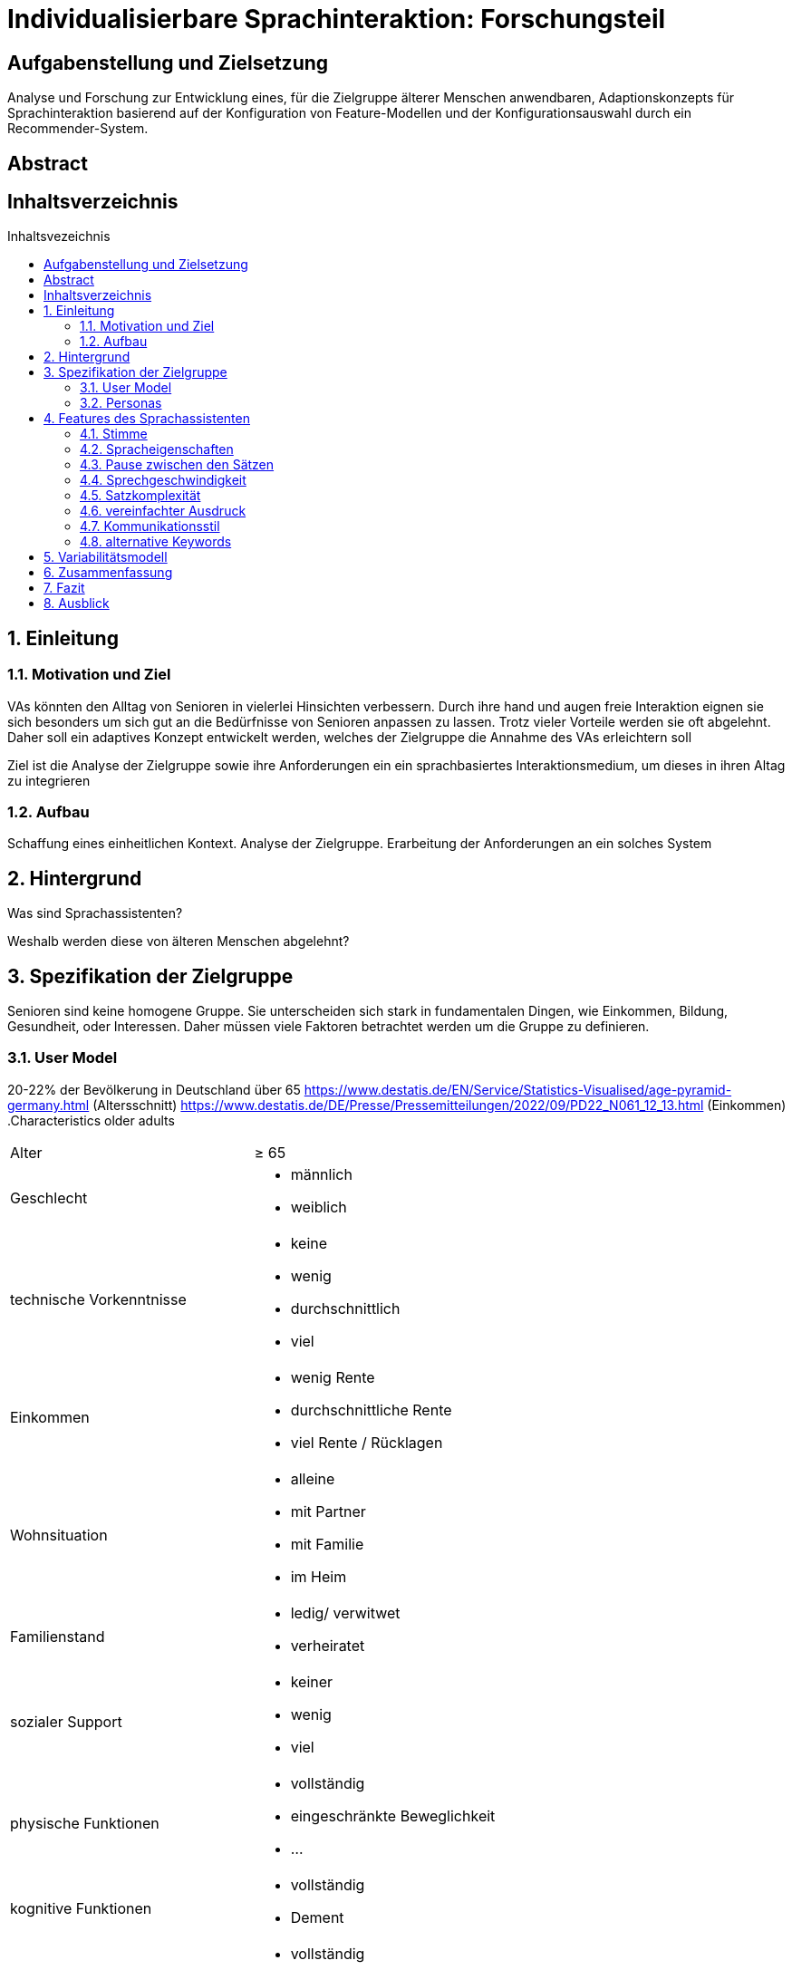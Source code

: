 :toc: macro
:toc-title: Inhaltsvezeichnis
:project_name: Individualisierbare Sprachinteraktion

= {project_name}: Forschungsteil 

// Anmerkung:
// Das Dokument befindet sich noch in Arbeit und dient zunächst primär der Informationssammlung

== Aufgabenstellung und Zielsetzung
Analyse und Forschung zur Entwicklung eines, für die Zielgruppe älterer Menschen
anwendbaren, Adaptionskonzepts für Sprachinteraktion basierend auf der Konfiguration von Feature-Modellen und der Konfigurationsauswahl durch ein Recommender-System.

== Abstract

== Inhaltsverzeichnis
toc::[]
:numbered:

== Einleitung

=== Motivation und Ziel
VAs könnten den Alltag von Senioren in vielerlei Hinsichten verbessern. Durch ihre hand und augen freie Interaktion eignen sie sich besonders um sich gut an die Bedürfnisse von Senioren anpassen zu lassen. Trotz vieler Vorteile werden sie oft abgelehnt. Daher soll ein adaptives Konzept entwickelt werden, welches der Zielgruppe die Annahme des VAs erleichtern soll

Ziel ist die Analyse der Zielgruppe sowie ihre Anforderungen ein ein sprachbasiertes Interaktionsmedium, um dieses in ihren Altag zu integrieren

=== Aufbau
Schaffung eines einheitlichen Kontext. Analyse der Zielgruppe. Erarbeitung der Anforderungen an ein solches System


== Hintergrund
Was sind Sprachassistenten?

Weshalb werden diese von älteren Menschen abgelehnt?


== Spezifikation der Zielgruppe 
Senioren sind keine homogene Gruppe. Sie unterscheiden sich stark in fundamentalen Dingen, wie Einkommen, Bildung, Gesundheit, oder Interessen. Daher müssen viele Faktoren betrachtet werden um die Gruppe zu definieren.


=== User Model
20-22% der Bevölkerung in Deutschland über 65
https://www.destatis.de/EN/Service/Statistics-Visualised/age-pyramid-germany.html (Altersschnitt)
https://www.destatis.de/DE/Presse/Pressemitteilungen/2022/09/PD22_N061_12_13.html (Einkommen)
.Characteristics older adults
[cols="1, 1"]
|===
|Alter
|≥ 65

|Geschlecht
a| * männlich
   * weiblich 

|technische Vorkenntnisse
a| * keine 
   * wenig 
   * durchschnittlich
   * viel

|Einkommen
a| * wenig Rente
   * durchschnittliche Rente
   * viel Rente / Rücklagen

|Wohnsituation
a| * alleine
   * mit Partner
   * mit Familie
   * im Heim

|Familienstand
a| * ledig/ verwitwet
   * verheiratet

|sozialer Support
a| * keiner
   * wenig
   * viel

|physische Funktionen
a| * vollständig
   * eingeschränkte Beweglichkeit
   * ...

|kognitive Funktionen
a| * vollständig
   * Dement

|sensorische Funktionen
a| * vollständig
   * Sehschwäche (leicht - blind)
   * Hörschwäche (leicht - taub)

|medizinische Hilfsmittel
a| * Hörgeräte
   * Brille
   * usw...
|===

=== Personas
image::graphics/Persona-1.png[]
image::graphics/Persona-2.png[]

_Exploring How Older Adults Use a Smart Speaker–Based Voice Assistant in Their First Interactions: Qualitative Study_


== Features des Sprachassistenten
=== Stimme
Muss anpassbar sein, häufig wird männlich, tiefe Tonlage, natürlich bevorzugt. Je nach Anwendung oder persönlicher Präferenz allerdings anders.

==== Geschlecht
Männlich als default, oft bevorzugt vor Weiblich

==== Tonlage
Tiefere Tonlagen besser verständlich, vor allem bei Senioren mit Hörschädigung. 

==== Art
Natürliche Stimme als default, da bevorzugt

==== Lautstärke
ISO/IEC Guide 71, s.79, 99, 103-104

=== Spracheigenschaften
=== Pause zwischen den Sätzen

=== Sprechgeschwindigkeit
ISO/IEC Guide 71, s.43

=== Satzkomplexität

=== vereinfachter Ausdruck

=== Kommunikationsstil
==== Sprache

==== Gesprächsorientierung

==== Anrede

=== alternative Keywords

== Variabilitätsmodell
image::graphics/FeatureModel.png[]
image::graphics/ConfigEx.png[]


== Zusammenfassung

== Fazit

== Ausblick

    
